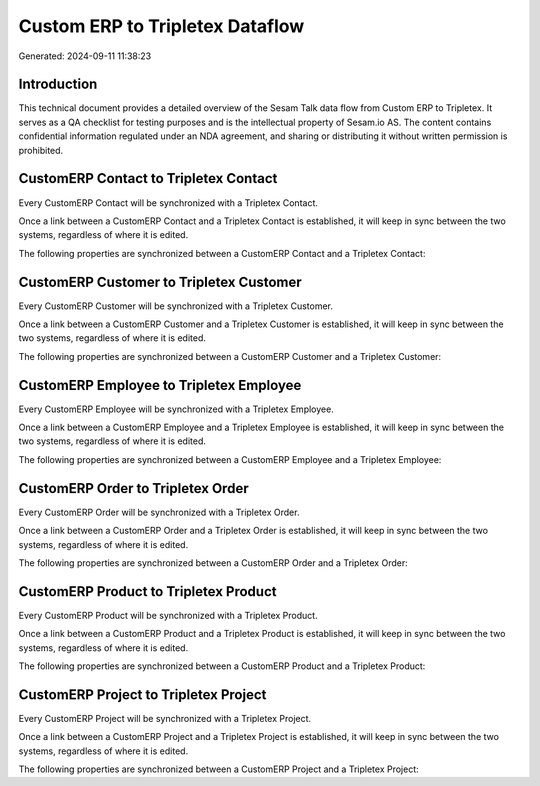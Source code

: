 ================================
Custom ERP to Tripletex Dataflow
================================

Generated: 2024-09-11 11:38:23

Introduction
------------

This technical document provides a detailed overview of the Sesam Talk data flow from Custom ERP to Tripletex. It serves as a QA checklist for testing purposes and is the intellectual property of Sesam.io AS. The content contains confidential information regulated under an NDA agreement, and sharing or distributing it without written permission is prohibited.

CustomERP Contact to Tripletex Contact
--------------------------------------
Every CustomERP Contact will be synchronized with a Tripletex Contact.

Once a link between a CustomERP Contact and a Tripletex Contact is established, it will keep in sync between the two systems, regardless of where it is edited.

The following properties are synchronized between a CustomERP Contact and a Tripletex Contact:

.. list-table::
   :header-rows: 1

   * - CustomERP Contact Property
     - Tripletex Contact Property
     - Tripletex Data Type


CustomERP Customer to Tripletex Customer
----------------------------------------
Every CustomERP Customer will be synchronized with a Tripletex Customer.

Once a link between a CustomERP Customer and a Tripletex Customer is established, it will keep in sync between the two systems, regardless of where it is edited.

The following properties are synchronized between a CustomERP Customer and a Tripletex Customer:

.. list-table::
   :header-rows: 1

   * - CustomERP Customer Property
     - Tripletex Customer Property
     - Tripletex Data Type


CustomERP Employee to Tripletex Employee
----------------------------------------
Every CustomERP Employee will be synchronized with a Tripletex Employee.

Once a link between a CustomERP Employee and a Tripletex Employee is established, it will keep in sync between the two systems, regardless of where it is edited.

The following properties are synchronized between a CustomERP Employee and a Tripletex Employee:

.. list-table::
   :header-rows: 1

   * - CustomERP Employee Property
     - Tripletex Employee Property
     - Tripletex Data Type


CustomERP Order to Tripletex Order
----------------------------------
Every CustomERP Order will be synchronized with a Tripletex Order.

Once a link between a CustomERP Order and a Tripletex Order is established, it will keep in sync between the two systems, regardless of where it is edited.

The following properties are synchronized between a CustomERP Order and a Tripletex Order:

.. list-table::
   :header-rows: 1

   * - CustomERP Order Property
     - Tripletex Order Property
     - Tripletex Data Type


CustomERP Product to Tripletex Product
--------------------------------------
Every CustomERP Product will be synchronized with a Tripletex Product.

Once a link between a CustomERP Product and a Tripletex Product is established, it will keep in sync between the two systems, regardless of where it is edited.

The following properties are synchronized between a CustomERP Product and a Tripletex Product:

.. list-table::
   :header-rows: 1

   * - CustomERP Product Property
     - Tripletex Product Property
     - Tripletex Data Type


CustomERP Project to Tripletex Project
--------------------------------------
Every CustomERP Project will be synchronized with a Tripletex Project.

Once a link between a CustomERP Project and a Tripletex Project is established, it will keep in sync between the two systems, regardless of where it is edited.

The following properties are synchronized between a CustomERP Project and a Tripletex Project:

.. list-table::
   :header-rows: 1

   * - CustomERP Project Property
     - Tripletex Project Property
     - Tripletex Data Type

